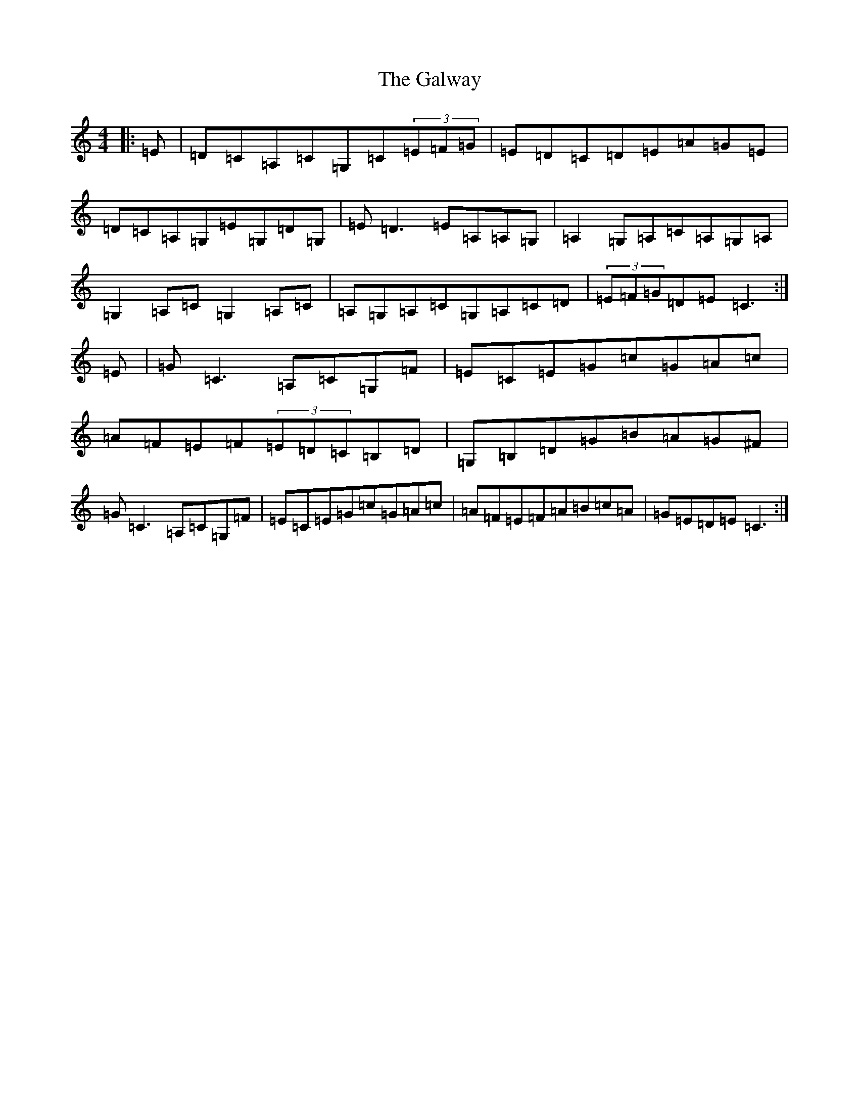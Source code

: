 X: 7508
T: Galway, The
S: https://thesession.org/tunes/613#setting13628
R: reel
M:4/4
L:1/8
K: C Major
|:=E|=D=C=A,=C=G,=C(3=E=F=G|=E=D=C=D=E=A=G=E|=D=C=A,=G,=E=G,=D=G,|=E=D3=E=A,=A,=G,|=A,2=G,=A,=C=A,=G,=A,|=G,2=A,=C=G,2=A,=C|=A,=G,=A,=C=G,=A,=C=D|(3=E=F=G=D=E=C3:|=E|=G=C3=A,=C=G,=F|=E=C=E=G=c=G=A=c|=A=F=E=F(3=E=D=C=B,=D|=G,=B,=D=G=B=A=G^F|=G=C3=A,=C=G,=F|=E=C=E=G=c=G=A=c|=A=F=E=F=A=B=c=A|=G=E=D=E=C3:|